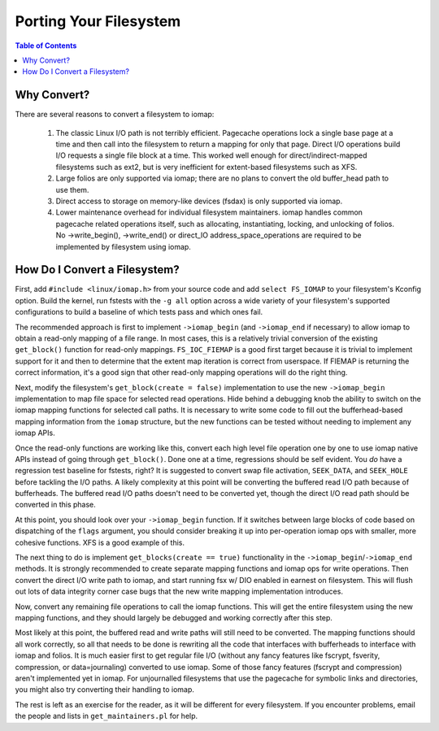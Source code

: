 .. SPDX-License-Identifier: GPL-2.0
.. _iomap_porting:

..
        Dumb style notes to maintain the author's sanity:
        Please try to start sentences on separate lines so that
        sentence changes don't bleed colors in diff.
        Heading decorations are documented in sphinx.rst.

=======================
Porting Your Filesystem
=======================

.. contents:: Table of Contents
   :local:

Why Convert?
============

There are several reasons to convert a filesystem to iomap:

 1. The classic Linux I/O path is not terribly efficient.
    Pagecache operations lock a single base page at a time and then call
    into the filesystem to return a mapping for only that page.
    Direct I/O operations build I/O requests a single file block at a
    time.
    This worked well enough for direct/indirect-mapped filesystems such
    as ext2, but is very inefficient for extent-based filesystems such
    as XFS.

 2. Large folios are only supported via iomap; there are no plans to
    convert the old buffer_head path to use them.

 3. Direct access to storage on memory-like devices (fsdax) is only
    supported via iomap.

 4. Lower maintenance overhead for individual filesystem maintainers.
    iomap handles common pagecache related operations itself, such as
    allocating, instantiating, locking, and unlocking of folios.
    No ->write_begin(), ->write_end() or direct_IO
    address_space_operations are required to be implemented by
    filesystem using iomap.

How Do I Convert a Filesystem?
==============================

First, add ``#include <linux/iomap.h>`` from your source code and add
``select FS_IOMAP`` to your filesystem's Kconfig option.
Build the kernel, run fstests with the ``-g all`` option across a wide
variety of your filesystem's supported configurations to build a
baseline of which tests pass and which ones fail.

The recommended approach is first to implement ``->iomap_begin`` (and
``->iomap_end`` if necessary) to allow iomap to obtain a read-only
mapping of a file range.
In most cases, this is a relatively trivial conversion of the existing
``get_block()`` function for read-only mappings.
``FS_IOC_FIEMAP`` is a good first target because it is trivial to
implement support for it and then to determine that the extent map
iteration is correct from userspace.
If FIEMAP is returning the correct information, it's a good sign that
other read-only mapping operations will do the right thing.

Next, modify the filesystem's ``get_block(create = false)``
implementation to use the new ``->iomap_begin`` implementation to map
file space for selected read operations.
Hide behind a debugging knob the ability to switch on the iomap mapping
functions for selected call paths.
It is necessary to write some code to fill out the bufferhead-based
mapping information from the ``iomap`` structure, but the new functions
can be tested without needing to implement any iomap APIs.

Once the read-only functions are working like this, convert each high
level file operation one by one to use iomap native APIs instead of
going through ``get_block()``.
Done one at a time, regressions should be self evident.
You *do* have a regression test baseline for fstests, right?
It is suggested to convert swap file activation, ``SEEK_DATA``, and
``SEEK_HOLE`` before tackling the I/O paths.
A likely complexity at this point will be converting the buffered read
I/O path because of bufferheads.
The buffered read I/O paths doesn't need to be converted yet, though the
direct I/O read path should be converted in this phase.

At this point, you should look over your ``->iomap_begin`` function.
If it switches between large blocks of code based on dispatching of the
``flags`` argument, you should consider breaking it up into
per-operation iomap ops with smaller, more cohesive functions.
XFS is a good example of this.

The next thing to do is implement ``get_blocks(create == true)``
functionality in the ``->iomap_begin``/``->iomap_end`` methods.
It is strongly recommended to create separate mapping functions and
iomap ops for write operations.
Then convert the direct I/O write path to iomap, and start running fsx
w/ DIO enabled in earnest on filesystem.
This will flush out lots of data integrity corner case bugs that the new
write mapping implementation introduces.

Now, convert any remaining file operations to call the iomap functions.
This will get the entire filesystem using the new mapping functions, and
they should largely be debugged and working correctly after this step.

Most likely at this point, the buffered read and write paths will still
need to be converted.
The mapping functions should all work correctly, so all that needs to be
done is rewriting all the code that interfaces with bufferheads to
interface with iomap and folios.
It is much easier first to get regular file I/O (without any fancy
features like fscrypt, fsverity, compression, or data=journaling)
converted to use iomap.
Some of those fancy features (fscrypt and compression) aren't
implemented yet in iomap.
For unjournalled filesystems that use the pagecache for symbolic links
and directories, you might also try converting their handling to iomap.

The rest is left as an exercise for the reader, as it will be different
for every filesystem.
If you encounter problems, email the people and lists in
``get_maintainers.pl`` for help.
